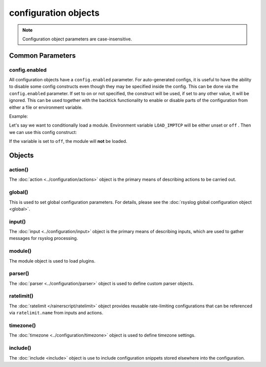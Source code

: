 configuration objects
=====================

.. note::

  Configuration object parameters are case-insensitive.

Common Parameters
-----------------

config.enabled
^^^^^^^^^^^^^^

.. versionadded:: 8.33.0

All configuration objects have a ``config.enabled`` parameter.
For auto-generated configs, it is useful to have the ability to disable some
config constructs even though they may be specified inside the config. This
can be done via the ``config.enabled`` parameter.
If set to ``on`` or not specified, the construct will be
used, if set to any other value, it will be ignored.
This can be used together with the backtick functionality to enable or
disable parts of the configuration from either a file or environment variable.

Example:

Let's say we want to conditionally load a module. Environment variable
``LOAD_IMPTCP`` will be either unset or ``off`` .
Then we can use this config construct:

.. code-block:: none
   :emphasize-lines: 2

    module(load="imptcp"
        config.enabled=`echo $LOAD_IMPTCP`)

If the variable is set to ``off``, the module will **not** be loaded.

Objects
-------

action()
^^^^^^^^

The :doc:`action <../configuration/actions>`  object is the primary means of
describing actions to be carried out.

global()
^^^^^^^^

This is used to set global configuration parameters. For details, please
see the :doc:`rsyslog global configuration object <global>`.

input()
^^^^^^^

The :doc:`input <../configuration/input>` object is the primary means of
describing inputs, which are used to gather messages for rsyslog processing.

module()
^^^^^^^^

The module object is used to load plugins.

parser()
^^^^^^^^

The :doc:`parser <../configuration/parser>` object is used to define
custom parser objects.

ratelimit()
^^^^^^^^^^^

The :doc:`ratelimit </rainerscript/ratelimit>` object provides reusable
rate-limiting configurations that can be referenced via
``ratelimit.name`` from inputs and actions.

timezone()
^^^^^^^^^^

The :doc:`timezone <../configuration/timezone>` object is used to define
timezone settings.

include()
^^^^^^^^^

The :doc:`include <include>`  object is use to include configuration snippets
stored elsewhere into the configuration.
